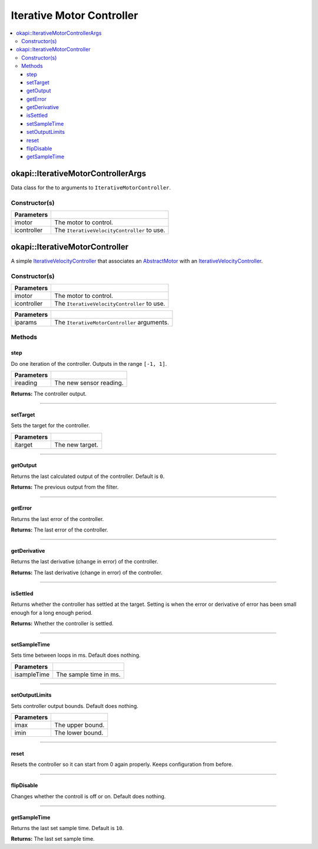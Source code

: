 ==========================
Iterative Motor Controller
==========================

.. contents:: :local:

okapi::IterativeMotorControllerArgs
===================================

Data class for the to arguments to ``IterativeMotorController``.

Constructor(s)
--------------

.. tabs ::
   .. tab :: Prototype
      .. highlight:: cpp
      ::

        IterativeMotorControllerArgs(const AbstractMotor &imotor, IterativeVelocityController &icontroller)

=============== ===================================================================
 Parameters
=============== ===================================================================
 imotor          The motor to control.
 icontroller     The ``IterativeVelocityController`` to use.
=============== ===================================================================

okapi::IterativeMotorController
===============================

A simple `IterativeVelocityController <abstract-iterative-velocity-controller.html>`_ that
associates an `AbstractMotor <../../device/motor/abstract-motor.html>`_ with an
`IterativeVelocityController <abstract-iterative-velocity-controller.html>`_.

Constructor(s)
--------------

.. tabs ::
   .. tab :: Prototype
      .. highlight:: cpp
      ::

        IterativeMotorController(const AbstractMotor &imotor, IterativeVelocityController &icontroller)

=============== ===================================================================
 Parameters
=============== ===================================================================
 imotor          The motor to control.
 icontroller     The ``IterativeVelocityController`` to use.
=============== ===================================================================

.. tabs ::
   .. tab :: Prototype
      .. highlight:: cpp
      ::

        IterativeMotorController(const IterativeMotorControllerArgs &iparams)

=============== ===================================================================
 Parameters
=============== ===================================================================
 iparams         The ``IterativeMotorController`` arguments.
=============== ===================================================================

Methods
-------

step
~~~~

Do one iteration of the controller. Outputs in the range ``[-1, 1]``.

.. tabs ::
   .. tab :: Prototype
      .. highlight:: cpp
      ::

        virtual double step(const double ireading) override

============ ===============================================================
 Parameters
============ ===============================================================
 ireading     The new sensor reading.
============ ===============================================================

**Returns:** The controller output.

----

setTarget
~~~~~~~~~

Sets the target for the controller.

.. tabs ::
   .. tab :: Prototype
      .. highlight:: cpp
      ::

        virtual void setTarget(const double itarget) override

============ ===============================================================
 Parameters
============ ===============================================================
 itarget      The new target.
============ ===============================================================

----

getOutput
~~~~~~~~~

Returns the last calculated output of the controller. Default is ``0``.

.. tabs ::
   .. tab :: Prototype
      .. highlight:: cpp
      ::

        virtual double getOutput() const override

**Returns:** The previous output from the filter.

----

getError
~~~~~~~~

Returns the last error of the controller.

.. tabs ::
   .. tab :: Prototype
      .. highlight:: cpp
      ::

        virtual double getError() const override

**Returns:** The last error of the controller.

----

getDerivative
~~~~~~~~~~~~~

Returns the last derivative (change in error) of the controller.

.. tabs ::
   .. tab :: Prototype
      .. highlight:: cpp
      ::

        virtual double getDerivative() const override

**Returns:** The last derivative (change in error) of the controller.

----

isSettled
~~~~~~~~~

Returns whether the controller has settled at the target. Setting is when the error or derivative
of error has been small enough for a long enough period.

.. tabs ::
   .. tab :: Prototype
      .. highlight:: cpp
      ::

        virtual bool isSettled() override

**Returns:** Whether the controller is settled.

----

setSampleTime
~~~~~~~~~~~~~

Sets time between loops in ms. Default does nothing.

.. tabs ::
   .. tab :: Prototype
      .. highlight:: cpp
      ::

        virtual void setSampleTime(const uint32_t isampleTime) override

=============== ===================================================================
Parameters
=============== ===================================================================
 isampleTime     The sample time in ms.
=============== ===================================================================

----

setOutputLimits
~~~~~~~~~~~~~~~

Sets controller output bounds. Default does nothing.

.. tabs ::
   .. tab :: Prototype
      .. highlight:: cpp
      ::

        virtual void setOutputLimits(double imax, double imin) override

=============== ===================================================================
Parameters
=============== ===================================================================
 imax            The upper bound.
 imin            The lower bound.
=============== ===================================================================

----

reset
~~~~~

Resets the controller so it can start from 0 again properly. Keeps configuration from before.

.. tabs ::
   .. tab :: Prototype
      .. highlight:: cpp
      ::

        virtual void reset() override

----

flipDisable
~~~~~~~~~~~

Changes whether the controll is off or on. Default does nothing.

.. tabs ::
   .. tab :: Prototype
      .. highlight:: cpp
      ::

        virtual void flipDisable() override

----

getSampleTime
~~~~~~~~~~~~~

Returns the last set sample time. Default is ``10``.

.. tabs ::
   .. tab :: Prototype
      .. highlight:: cpp
      ::

        virtual uint32_t getSampleTime() const override

**Returns:** The last set sample time.
